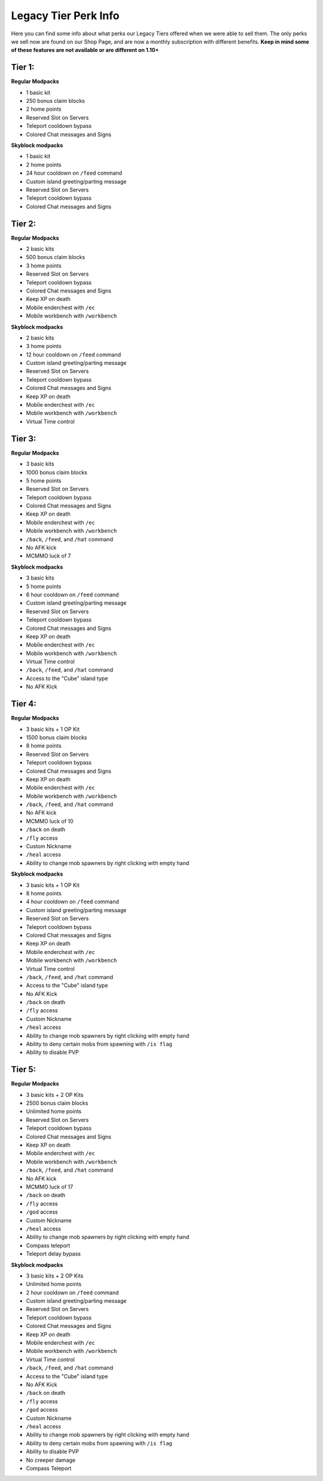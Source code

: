 +++++++++++++++++++++
Legacy Tier Perk Info
+++++++++++++++++++++

Here you can find some info about what perks our Legacy Tiers offered when we were able to sell them. The only perks we sell now are found on our Shop Page, and are now a monthly subscription with different benefits. 
**Keep in mind some of these features are not available or are different on 1.10+**

Tier 1:
=======
**Regular Modpacks**

* 1 basic kit
* 250 bonus claim blocks
* 2 home points
* Reserved Slot on Servers
* Teleport cooldown bypass
* Colored Chat messages and Signs

**Skyblock modpacks**

* 1 basic kit
* 2 home points
* 24 hour cooldown on ``/feed`` command
* Custom island greeting/parting message
* Reserved Slot on Servers
* Teleport cooldown bypass
* Colored Chat messages and Signs

Tier 2:
=======
**Regular Modpacks**

* 2 basic kits
* 500 bonus claim blocks
* 3 home points
* Reserved Slot on Servers
* Teleport cooldown bypass
* Colored Chat messages and Signs
* Keep XP on death
* Mobile enderchest with ``/ec``
* Mobile workbench with ``/workbench``

**Skyblock modpacks**

* 2 basic kits
* 3 home points
* 12 hour cooldown on ``/feed`` command
* Custom island greeting/parting message
* Reserved Slot on Servers
* Teleport cooldown bypass
* Colored Chat messages and Signs
* Keep XP on death
* Mobile enderchest with ``/ec``
* Mobile workbench with ``/workbench``
* Virtual Time control

Tier 3:
=======
**Regular Modpacks**

* 3 basic kits
* 1000 bonus claim blocks
* 5 home points
* Reserved Slot on Servers
* Teleport cooldown bypass
* Colored Chat messages and Signs
* Keep XP on death
* Mobile enderchest with ``/ec``
* Mobile workbench with ``/workbench``
* ``/back``, ``/feed``, and ``/hat`` command
* No AFK kick
* MCMMO luck of 7

**Skyblock modpacks**

* 3 basic kits
* 5 home points
* 6 hour cooldown on ``/feed`` command
* Custom island greeting/parting message
* Reserved Slot on Servers
* Teleport cooldown bypass
* Colored Chat messages and Signs
* Keep XP on death
* Mobile enderchest with ``/ec``
* Mobile workbench with ``/workbench``
* Virtual Time control
* ``/back``, ``/feed``, and ``/hat`` command
* Access to the "Cube" island type
* No AFK Kick

Tier 4:
=======
**Regular Modpacks**

* 3 basic kits + 1 OP Kit
* 1500 bonus claim blocks
* 8 home points
* Reserved Slot on Servers
* Teleport cooldown bypass
* Colored Chat messages and Signs
* Keep XP on death
* Mobile enderchest with ``/ec``
* Mobile workbench with ``/workbench``
* ``/back``, ``/feed``, and ``/hat`` command
* No AFK kick
* MCMMO luck of 10
* ``/back`` on death
* ``/fly`` access
* Custom Nickname
* ``/heal`` access
* Ability to change mob spawners by right clicking with empty hand

**Skyblock modpacks**

* 3 basic kits + 1 OP Kit
* 8 home points
* 4 hour cooldown on ``/feed`` command
* Custom island greeting/parting message
* Reserved Slot on Servers
* Teleport cooldown bypass
* Colored Chat messages and Signs
* Keep XP on death
* Mobile enderchest with ``/ec``
* Mobile workbench with ``/workbench``
* Virtual Time control
* ``/back``, ``/feed``, and ``/hat`` command
* Access to the "Cube" island type
* No AFK Kick
* ``/back`` on death
* ``/fly`` access
* Custom Nickname
* ``/heal`` access
* Ability to change mob spawners by right clicking with empty hand
* Ability to deny certain mobs from spawning with ``/is flag``
* Ability to disable PVP 

Tier 5:
=======
**Regular Modpacks**

* 3 basic kits + 2 OP Kits
* 2500 bonus claim blocks
* Unlimited home points
* Reserved Slot on Servers
* Teleport cooldown bypass
* Colored Chat messages and Signs
* Keep XP on death
* Mobile enderchest with ``/ec``
* Mobile workbench with ``/workbench``
* ``/back``, ``/feed``, and ``/hat`` command
* No AFK kick
* MCMMO luck of 17
* ``/back`` on death
* ``/fly`` access
* ``/god`` access
* Custom Nickname
* ``/heal`` access
* Ability to change mob spawners by right clicking with empty hand
* Compass teleport
* Teleport delay bypass

**Skyblock modpacks**

* 3 basic kits + 2 OP Kits
* Unlimited home points
* 2 hour cooldown on ``/feed`` command
* Custom island greeting/parting message
* Reserved Slot on Servers
* Teleport cooldown bypass
* Colored Chat messages and Signs
* Keep XP on death
* Mobile enderchest with ``/ec``
* Mobile workbench with ``/workbench``
* Virtual Time control
* ``/back``, ``/feed``, and ``/hat`` command
* Access to the "Cube" island type
* No AFK Kick
* ``/back`` on death
* ``/fly`` access
* ``/god`` access
* Custom Nickname
* ``/heal`` access
* Ability to change mob spawners by right clicking with empty hand
* Ability to deny certain mobs from spawning with ``/is flag``
* Ability to disable PVP 
* No creeper damage
* Compass Teleport
